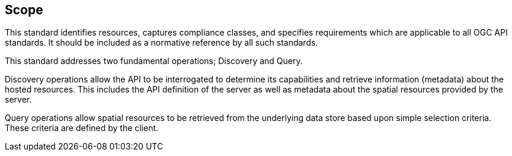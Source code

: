 == Scope

This standard identifies resources, captures compliance classes, and specifies requirements which are applicable to all OGC API standards.  It should be included as a normative reference by all such standards.

This standard addresses two fundamental operations; Discovery and Query.

Discovery operations allow the API to be interrogated to determine its capabilities and retrieve information (metadata) about the hosted resources. This includes the API definition of the server as well as metadata about the spatial resources provided by the server.

Query operations allow spatial resources to be retrieved from the underlying data store based upon simple selection criteria. These criteria are defined by the client.
